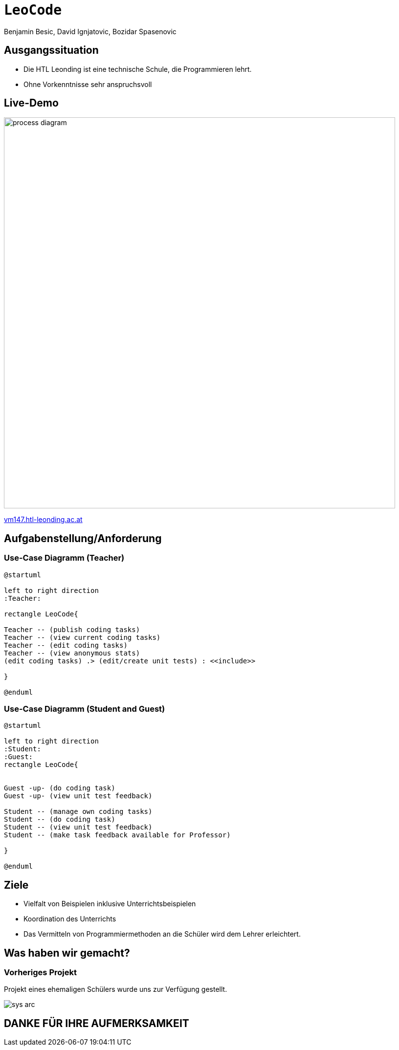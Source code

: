 [.title]
= `LeoCode`
Benjamin Besic, David Ignjatovic, Bozidar Spasenovic
:customcss: css/presentation.css
:imagesdir: images
ifndef::sourcedir[:sourcedir: ../src/main/java]
ifndef::imagesdir[:imagesdir: images]
ifndef::backend[:backend: html5]
:icons: font
:revealjs_parallaxBackgroundSize: contain
:revealjs_parallaxBackgroundImage: images/background.png
:title-slide-background-image: coding-background.png

[background-image="young-students-2.jpeg",background-opacity="0.3", background-size="contain"]
[transition="zoom-in slide-out"]
== Ausgangssituation
[%step]
 - Die HTL Leonding ist eine technische Schule, die Programmieren lehrt.

 - Ohne Vorkenntnisse sehr anspruchsvoll
//
//[transition="zoom-in slide-out"]
//== Problemstellung
//[%step]
//- nicht genug praktische Übung
//- Schwierigkeiten bei den Hausübungen
//- Probleme mit den IDE's

[.live-demo,background-image="first-slide-background.jpg",background-opacity="0.3", background-size="contain"]
[transition="zoom-in slide-out"]
== Live-Demo
:hide-uri-scheme:
image::process-diagram.png[width=800]
http://vm147.htl-leonding.ac.at[window="_blank"]

[transition="zoom-in slide-out"]
== Aufgabenstellung/Anforderung

[background-image="young-students-1.jpeg",background-opacity="0.3", background-size="contain"]
=== Use-Case Diagramm (Teacher)
[plantuml]
----

@startuml

left to right direction
:Teacher:

rectangle LeoCode{

Teacher -- (publish coding tasks)
Teacher -- (view current coding tasks)
Teacher -- (edit coding tasks)
Teacher -- (view anonymous stats)
(edit coding tasks) .> (edit/create unit tests) : <<include>>

}

@enduml
----

[background-image="young-students-3.jpeg",background-opacity="0.3", background-size="contain"]
=== Use-Case Diagramm (Student and Guest)
[plantuml]
----
@startuml

left to right direction
:Student:
:Guest:
rectangle LeoCode{


Guest -up- (do coding task)
Guest -up- (view unit test feedback)

Student -- (manage own coding tasks)
Student -- (do coding task)
Student -- (view unit test feedback)
Student -- (make task feedback available for Professor)

}

@enduml
----

[transition="zoom-in slide-out"]
== Ziele
[%step]
- Vielfalt von Beispielen inklusive Unterrichtsbeispielen

- Koordination des Unterrichts

- Das Vermitteln von Programmiermethoden an die Schüler wird dem Lehrer erleichtert.


[transition="zoom-in slide-out"]
== Was haben wir gemacht?

=== Vorheriges Projekt
[.fontsizeDescription]
Projekt eines ehemaligen Schülers wurde uns zur Verfügung gestellt.

image::sys-arc.jpeg[]

[transition="zoom-in slide-out"]
== DANKE FÜR IHRE AUFMERKSAMKEIT
